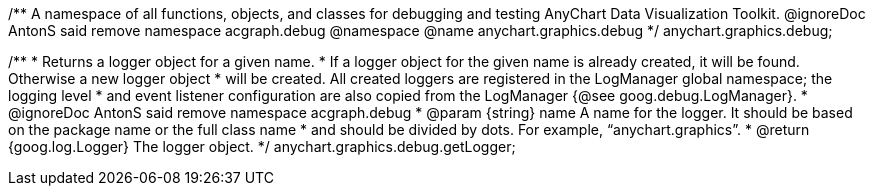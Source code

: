 /**
 A namespace of all functions, objects, and classes for debugging and testing
 AnyChart Data Visualization Toolkit.
 @ignoreDoc AntonS said remove namespace acgraph.debug
 @namespace
 @name anychart.graphics.debug
 */
anychart.graphics.debug;

/**
 * Returns a logger object for a given name.
 * If a logger object for the given name is already created, it will be found. Otherwise a new logger object
 * will be created. All created loggers are registered in the LogManager global namespace; the logging level
 * and event listener configuration are also copied from the LogManager {@see goog.debug.LogManager}.
 * @ignoreDoc AntonS said remove namespace acgraph.debug
 * @param {string} name A name for the logger. It should be based on the package name or the full class name
 * and should be divided by dots. For example, “anychart.graphics”.
 * @return {goog.log.Logger} The logger object.
 */
anychart.graphics.debug.getLogger;

